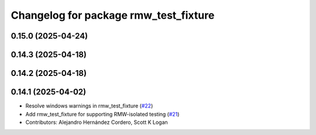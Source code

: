 ^^^^^^^^^^^^^^^^^^^^^^^^^^^^^^^^^^^^^^
Changelog for package rmw_test_fixture
^^^^^^^^^^^^^^^^^^^^^^^^^^^^^^^^^^^^^^

0.15.0 (2025-04-24)
-------------------

0.14.3 (2025-04-18)
-------------------

0.14.2 (2025-04-18)
-------------------

0.14.1 (2025-04-02)
-------------------
* Resolve windows warnings in rmw_test_fixture (`#22 <https://github.com/ros2/ament_cmake_ros/issues/22>`_)
* Add rmw_test_fixture for supporting RMW-isolated testing (`#21 <https://github.com/ros2/ament_cmake_ros/issues/21>`_)
* Contributors: Alejandro Hernández Cordero, Scott K Logan
